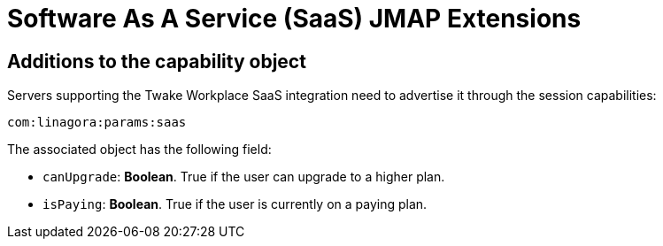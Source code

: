 = Software As A Service (SaaS) JMAP Extensions
:navtitle: SaaS

== Additions to the capability object

Servers supporting the Twake Workplace SaaS integration need to advertise it through the session capabilities:
....
com:linagora:params:saas
....

The associated object has the following field:

- `canUpgrade`: *Boolean*. True if the user can upgrade to a higher plan.
- `isPaying`: *Boolean*. True if the user is currently on a paying plan.